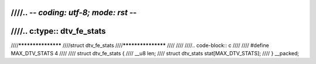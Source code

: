 ////.. -*- coding: utf-8; mode: rst -*-
////
////.. c:type:: dtv_fe_stats
////
////*******************
////struct dtv_fe_stats
////*******************
////
////
////.. code-block:: c
////
////    #define MAX_DTV_STATS   4
////
////    struct dtv_fe_stats {
////	__u8 len;
////	struct dtv_stats stat[MAX_DTV_STATS];
////    } __packed;
